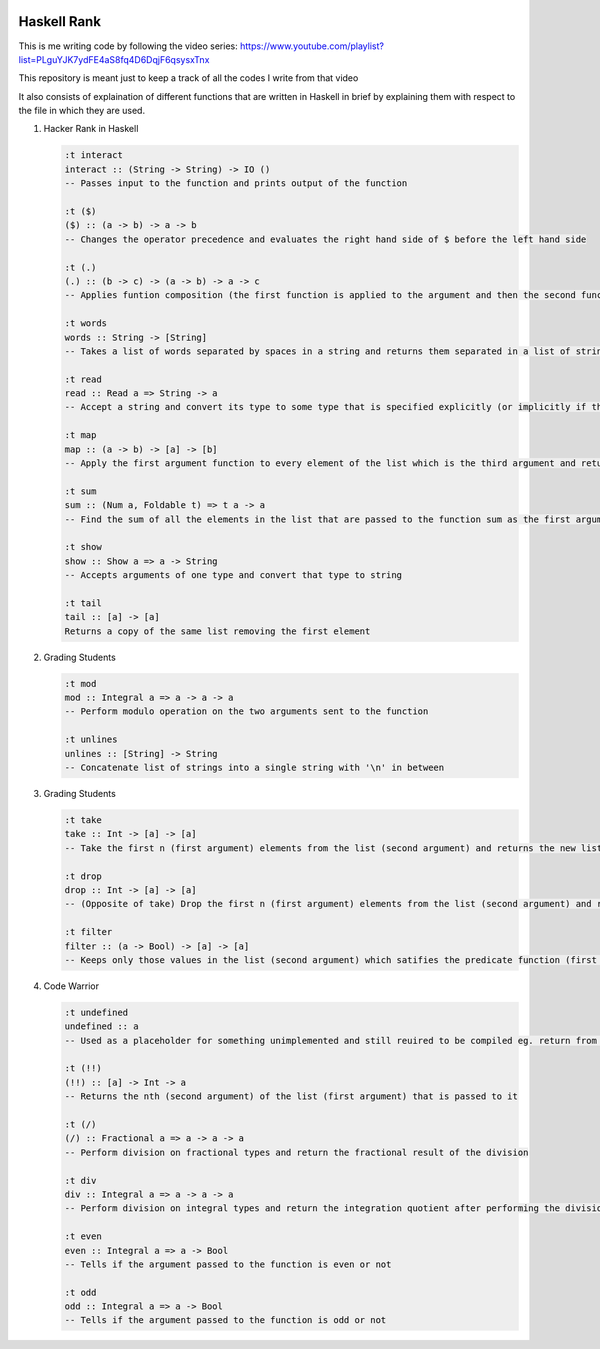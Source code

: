 .. image:: https://travis-ci.org/tanayseven/haskell-rank.svg?branch=master
    :target: https://travis-ci.org/tanayseven/haskell-rank
    :alt: tests

Haskell Rank
============

This is me writing code by following the video series: https://www.youtube.com/playlist?list=PLguYJK7ydFE4aS8fq4D6DqjF6qsysxTnx

This repository is meant just to keep a track of all the codes I write from that video

It also consists of explaination of different functions that are written in Haskell in brief by explaining them with respect to the file in which they are used.


1.  Hacker Rank in Haskell

    .. code-block:: haskell

       :t interact
       interact :: (String -> String) -> IO ()
       -- Passes input to the function and prints output of the function

       :t ($)
       ($) :: (a -> b) -> a -> b
       -- Changes the operator precedence and evaluates the right hand side of $ before the left hand side

       :t (.)
       (.) :: (b -> c) -> (a -> b) -> a -> c
       -- Applies funtion composition (the first function is applied to the argument and then the second function is applied to its result)

       :t words
       words :: String -> [String]
       -- Takes a list of words separated by spaces in a string and returns them separated in a list of strings

       :t read
       read :: Read a => String -> a
       -- Accept a string and convert its type to some type that is specified explicitly (or implicitly if the function consuming the result has a type for it's argument)

       :t map
       map :: (a -> b) -> [a] -> [b]
       -- Apply the first argument function to every element of the list which is the third argument and return that transformed list

       :t sum
       sum :: (Num a, Foldable t) => t a -> a
       -- Find the sum of all the elements in the list that are passed to the function sum as the first argument

       :t show
       show :: Show a => a -> String
       -- Accepts arguments of one type and convert that type to string

       :t tail
       tail :: [a] -> [a]
       Returns a copy of the same list removing the first element

2.  Grading Students

    .. code-block:: haskell
    
        :t mod
        mod :: Integral a => a -> a -> a
        -- Perform modulo operation on the two arguments sent to the function
        
        :t unlines
        unlines :: [String] -> String
        -- Concatenate list of strings into a single string with '\n' in between

3.  Grading Students

    .. code-block:: haskell
    
        :t take
        take :: Int -> [a] -> [a]
        -- Take the first n (first argument) elements from the list (second argument) and returns the new list
        
        :t drop
        drop :: Int -> [a] -> [a]
        -- (Opposite of take) Drop the first n (first argument) elements from the list (second argument) and returns the new list

        :t filter
        filter :: (a -> Bool) -> [a] -> [a]
        -- Keeps only those values in the list (second argument) which satifies the predicate function (first argument) and filters out the other elements and returns the remaining values as a new list

4.  Code Warrior

    .. code-block:: haskell

        :t undefined
        undefined :: a
        -- Used as a placeholder for something unimplemented and still reuired to be compiled eg. return from a function

        :t (!!)
        (!!) :: [a] -> Int -> a
        -- Returns the nth (second argument) of the list (first argument) that is passed to it

        :t (/)
        (/) :: Fractional a => a -> a -> a
        -- Perform division on fractional types and return the fractional result of the division

        :t div
        div :: Integral a => a -> a -> a
        -- Perform division on integral types and return the integration quotient after performing the division

        :t even
        even :: Integral a => a -> Bool
        -- Tells if the argument passed to the function is even or not

        :t odd
        odd :: Integral a => a -> Bool
        -- Tells if the argument passed to the function is odd or not

